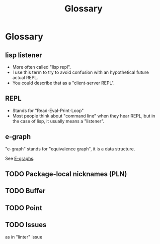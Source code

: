 :PROPERTIES:
:ID:       bb5c6ad4-0f89-48aa-9295-13e5e248a897
:END:
#+title: Glossary
* Glossary

#+begin_comment
Trying to document the words/concepts used in the project.
#+end_comment

** lisp listener
:PROPERTIES:
:ID:       93da5b9d-9593-45b1-9f71-f49d01c3e95d
:END:

- More often called "lisp repl".
- I use this term to try to avoid confusion with an hypothetical
  future actual REPL.
- You could describe that as a "client-server REPL".

** REPL
:PROPERTIES:
:ID:       824a7d5d-d11f-40b0-ae0e-b83ea7dbf812
:END:

- Stands for "Read-Eval-Print-Loop"
- Most people think about "command line" when they hear REPL, but in
  the case of lisp, it usually means a "listener".

** e-graph

"e-graph" stands for "equivalence graph", it is a data structure.

See [[id:32155195-1bc4-4f2d-8f6a-12fb0bd68ecc][E-graphs]].


** TODO Package-local nicknames (PLN)

** TODO Buffer

** TODO Point

** TODO Issues

as in "linter" issue
